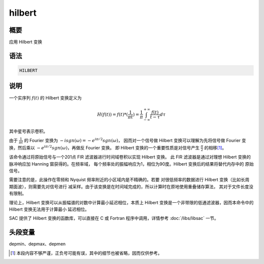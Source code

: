 hilbert
=======

概要
----

应用 Hilbert 变换

语法
----

.. code:: bash

    HILBERT

说明
----

一个实序列 :math:`f(t)` 的 Hilbert 变换定义为

.. math::

   H(f(t)) = f(t) * (\frac{1}{\pi t}) =
       \frac{1}{\pi} \int_{-\infty}^{+\infty} \frac{f(t)}{t-\tau} d\tau

其中星号表示卷积。

由于 :math:`\frac{1}{\pi t}` 的 Fourier 变换为
:math:`-i sgn(\omega)=-e^{i\pi/2} sgn(\omega)`\ ，
因而对一个信号做 Hilbert 变换可以理解为先将信号做 Fourier 变换，然后乘以
:math:`-e^{i\pi/2} sgn(\omega)`\ ，再做反 Fourier 变换。
即 Hilbert 变换的一个重要性质是对信号产生 :math:`\frac{\pi}{2}` 的相移\ [1]_。

该命令通过将原始信号与一个201点 FIR 滤波器进行时间域卷积以实现 Hilbert 变换。
此 FIR 滤波器是通过对理想 Hilbert 变换的脉冲响应加 Hanning 窗获得的。在频率域，
每个频率处的振幅响应为1，相位为90度。Hilbert 变换后的结果将替代内存中的
原始信号。

需要注意的是，此操作在零频和 Nyquist 频率附近的小区域内是不精确的。若要
对很低频率的数据进行 Hilbert 变换（比如长周期面波），则需要先对信号进行
减采样。由于该变换是在时间域完成的，所以计算时在原地使用重叠储存算法，
其对于文件长度没有限制。

理论上，Hilbert 变换可以从振幅谱的对数中计算最小延迟相位，本质上 Hilbert
变换是一个非带限的低通滤波器，因而本命令中的 Hilbert 变换无法用于计算最小
延迟相位。

SAC 提供了 Hilbert 变换的函数库，可以直接在 C 或 Fortran 程序中调用，详情参考
:doc:`/libs/libsac` 一节。

头段变量
--------

depmin、depmax、depmen

.. [1] 本段内容不够严谨，正负号可能有误，其中的细节也被省略，因而仅供参考。
